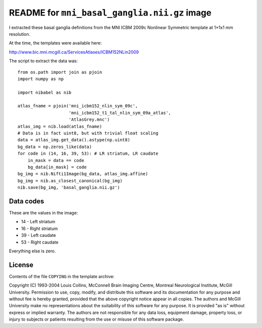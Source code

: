 #############################################
README for ``mni_basal_ganglia.nii.gz`` image
#############################################

I extracted these basal ganglia definitions from the MNI
ICBM 2009c Nonlinear Symmetric template at 1×1x1 mm resolution.

At the time, the templates were available here:

http://www.bic.mni.mcgill.ca/ServicesAtlases/ICBM152NLin2009

The script to extract the data was::

    from os.path import join as pjoin
    import numpy as np

    import nibabel as nib

    atlas_fname = pjoin('mni_icbm152_nlin_sym_09c',
                        'mni_icbm152_t1_tal_nlin_sym_09a_atlas',
                        'AtlasGrey.mnc')
    atlas_img = nib.load(atlas_fname)
    # Data is in fact uint8, but with trivial float scaling
    data = atlas_img.get_data().astype(np.uint8)
    bg_data = np.zeros_like(data)
    for code in (14, 16, 39, 53): # LR striatum, LR caudate
        in_mask = data == code
        bg_data[in_mask] = code
    bg_img = nib.Nifti1Image(bg_data, atlas_img.affine)
    bg_img = nib.as_closest_canonical(bg_img)
    nib.save(bg_img, 'basal_ganglia.nii.gz')

**********
Data codes
**********

These are the values in the image:

* 14 - Left striatum
* 16 - Right striatum
* 39 - Left caudate
* 53 - Right caudate

Everything else is zero.

*******
License
*******

Contents of the file ``COPYING`` in the template archive:

Copyright (C) 1993-2004 Louis Collins, McConnell Brain
Imaging Centre, Montreal Neurological Institute, McGill University.
Permission to use, copy, modify, and distribute this software and
its documentation for any purpose and without fee is hereby granted,
provided that the above copyright notice appear in all copies.  The
authors and McGill University make no representations about the
suitability of this software for any purpose.  It is provided "as
is" without express or implied warranty.  The authors are not
responsible for any data loss, equipment damage, property loss, or
injury to subjects or patients resulting from the use or misuse of
this software package.
